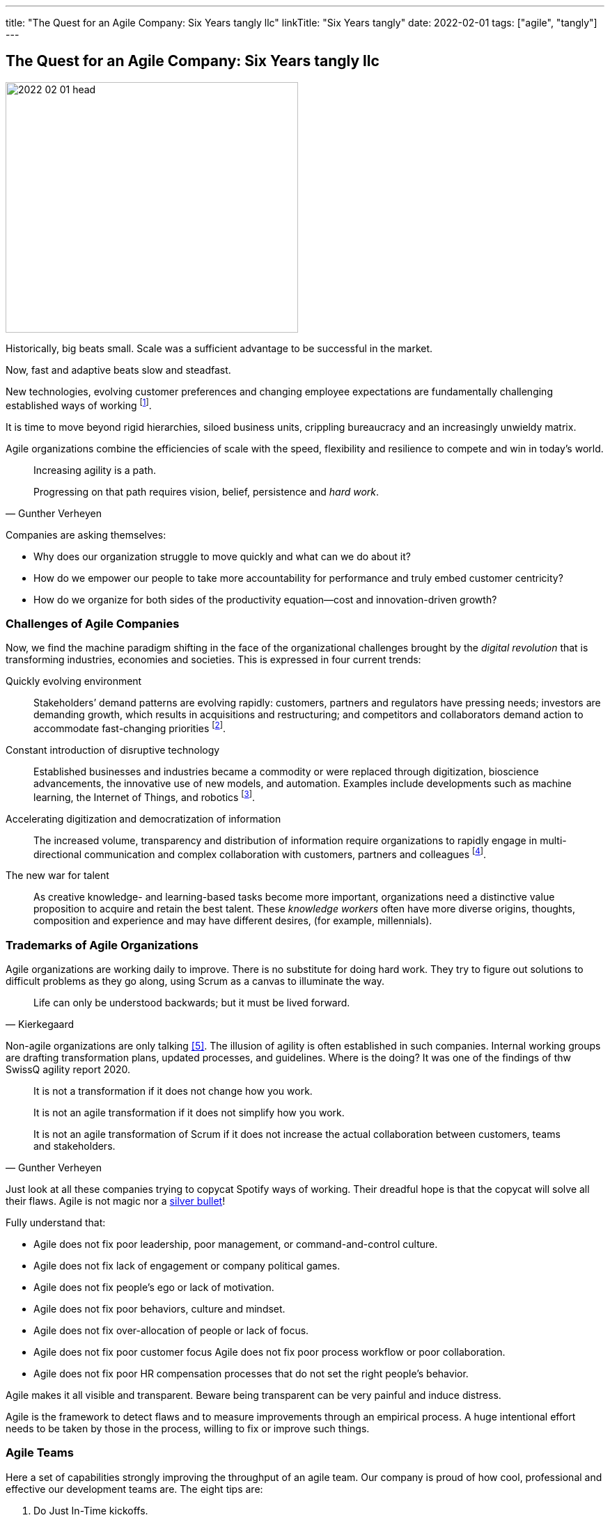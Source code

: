 ---
title: "The Quest for an Agile Company: Six Years tangly llc"
linkTitle: "Six Years tangly"
date: 2022-02-01
tags: ["agile", "tangly"]
---

== The Quest for an Agile Company: Six Years tangly llc
:author: Marcel Baumann
:email: <marcel.baumann@tangly.net>
:homepage: https://www.tangly.net/
:company: https://www.tangly.net/[tangly llc]

image::2022-02-01-head.png[width=420,height=360,role=left]

Historically, big beats small.
Scale was a sufficient advantage to be successful in the market.

Now, fast and adaptive beats slow and steadfast.

New technologies, evolving customer preferences and changing employee expectations are fundamentally challenging established ways of working
footnote:[The impact of the last pandemic on home office, remote distributed teams and hybrid company models was tremendous and here to stay.].

It is time to move beyond rigid hierarchies, siloed business units, crippling bureaucracy and an increasingly unwieldy matrix.

Agile organizations combine the efficiencies of scale with the speed, flexibility and resilience to compete and win in today’s world.

[quote,Gunther Verheyen]
____
Increasing agility is a path.

Progressing on that path requires vision, belief, persistence and _hard work_.
____

Companies are asking themselves:

* Why does our organization struggle to move quickly and what can we do about it?
* How do we empower our people to take more accountability for performance and truly embed customer centricity?
* How do we organize for both sides of the productivity equation—cost and innovation-driven growth?

=== Challenges of Agile Companies

Now, we find the machine paradigm shifting in the face of the organizational challenges brought by the _digital revolution_ that is transforming industries, economies and societies.
This is expressed in four current trends:

Quickly evolving environment::
Stakeholders’ demand patterns are evolving rapidly: customers, partners and regulators have pressing needs; investors are demanding growth, which results in acquisitions and restructuring; and competitors and collaborators demand action to accommodate fast-changing priorities
footnote:[An agile organization has partners and not suppliers.
Your purchase department is not a sadistic group trying to pressure rebates out of your vendors and forgetting all about quality and supply chains.].
Constant introduction of disruptive technology::
Established businesses and industries became a commodity or were replaced through digitization, bioscience advancements, the innovative use of new models, and automation.
Examples include developments such as machine learning, the Internet of Things, and robotics
footnote:[Evaluate your own company.
A digital organization should not possess fax machines, paper archive rooms, landlines.
You should finish the phase-out of printers, scanners, and virtual private networks.].
Accelerating digitization and democratization of information::
The increased volume, transparency and distribution of information require organizations to rapidly engage in multi-directional communication and complex collaboration with customers, partners and colleagues
footnote:[Check if your company issues electronic invoices.
A digital document can automatically be processed by partners' applications.
A PDF document is *not* an electronic slipper.].
The new war for talent::
As creative knowledge- and learning-based tasks become more important, organizations need a distinctive value proposition to acquire and retain the best talent.
These _knowledge workers_ often have more diverse origins, thoughts, composition and experience and may have different desires, (for example, millennials).

=== Trademarks of Agile Organizations

Agile organizations are working daily to improve.
There is no substitute for doing hard work.
They try to figure out solutions to difficult problems as they go along, using Scrum as a canvas to illuminate the way.

[quote,Kierkegaard]
____
Life can only be understood backwards; but it must be lived forward.
____

Non-agile organizations are only talking <<detecting-agile-bullshit>>.
The illusion of agility is often established in such companies.
Internal working groups are drafting transformation plans, updated processes, and guidelines.
Where is the doing?
It was one of the findings of thw SwissQ agility report 2020.

[quote,Gunther Verheyen]
____
It is not a transformation if it does not change how you work.

It is not an agile transformation if it does not simplify how you work.

It is not an agile transformation of Scrum if it does not increase the actual collaboration between customers, teams and stakeholders.
____

Just look at all these companies trying to copycat Spotify ways of working.
Their dreadful hope is that the copycat will solve all their flaws.
Agile is not magic nor a https://en.wikipedia.org/wiki/No_Silver_Bullet[silver bullet]!

Fully understand that:

* Agile does not fix poor leadership, poor management, or command-and-control culture.
* Agile does not fix lack of engagement or company political games.
* Agile does not fix people's ego or lack of motivation.
* Agile does not fix poor behaviors, culture and mindset.
* Agile does not fix over-allocation of people or lack of focus.
* Agile does not fix poor customer focus Agile does not fix poor process workflow or poor collaboration.
* Agile does not fix poor HR compensation processes that do not set the right people's behavior.

Agile makes it all visible and transparent.
Beware being transparent can be very painful and induce distress.

Agile is the framework to detect flaws and to measure improvements through an empirical process.
A huge intentional effort needs to be taken by those in the process, willing to fix or improve such things.

=== Agile Teams

Here a set of capabilities strongly improving the throughput of an agile team.
Our company is proud of how cool, professional and effective our development teams are.
The eight tips are:

. Do Just In-Time kickoffs.
. Have at least one https://scrumguides.org/scrum-guide.html#product-owner[Product Owner] that is always available.
. Create https://en.wikipedia.org/wiki/T-shaped_skills[T-shaped] developers by pairing different disciplines.
. Do team https://en.wikipedia.org/wiki/Code_review[code reviews], better promote https://en.wikipedia.org/wiki/Pair_programming[Pair Programming].
. Keep your https://en.wikipedia.org/wiki/Continuous_integration[pipelines] in great shape.
You shall deploy your software product multiple times a day to an integration staging area.
. https://en.wikipedia.org/wiki/Technical_debt/[Technical Debt] should be zero at all times.
A powerful practice is the zero bug policy <<zero-bug-policy>>.
. Drop rituals that give you no added value.
Avoid https://en.wikipedia.org/wiki/Cargo_cult/[Cargo Cult].
. Have a good mix of experience and personality in your team.
Promote continuous training and when adequate certification in key technologies.
Establish a strong learning culture in your organization.
Encourage your collaborators to work on open source projects and publish on blogs.

[WARNING]
====
Fight to avoid becoming a feature factory <<twelve-signs-feature-factory>> <<twelve-signs-feature-factory-three-years-later>>.
Warning signs are:

* Your sprints do not have a written and published goal.
The content of a sprint is just a bunch of product backlog items.
* Your teams just implement stories during an interaction.
They never adjust the Sprint backlog content to increase the odds of achieving the spring goal
====

=== tangly Agility Advantages

We found out being an agile company bring us concrete and gratifying advantages <<tangly-five-years>> <<tangly-one-year>> <<tangly-zero-years>> .

[quote,Peter Drucker,Age of Discontinuity]
____
The decision about what to abandon is by far the most important and most neglected.

No organization which purposefully and systematically abandons the unproductive and obsolete ever wants for opportunities.
____

Social and Cultural Advantages::
* We love to work in a kind and supportive organization.
* We are proud not to have political games and power struggles.
* We stand to our collaborators and love to see them growth.
* Motivation, ownership and accountability are high.
Financial Advantages and Enhanced Operational Efficiency::
* Timely invoicing process allows us to send all monthly invoices the first day of the following month
footnote:[I regularly interact with companies forgetting to invoice you delivered services.
They are often quite thankful when I remember them to send the invoice for their work!].
* Our company can finally process all federal, local and VAT taxes electronically.
The local government systems now support digital sending and processing for tax declarations.
* Realtime financial cockpit
** Cash-flow overview provides security how our company is doing and how our liquidity is evolving.
** Rolling budgeting optimizes investments when the market shifts
footnote:[The Corona catastrophe was a huge test we successfully mastered.].
** The sales pipeline provides indicators how we should perform the next months.
** Paperless processes remove scanning, archiving and printing activities.
Technological Advantages and Increased Developer Productivity::
* Agile software development approaches with technical focus provides as strong market proposition.
Motivated collaborators love to work on such initiatives.
footnote:[To be honest, the biggest problem we have is to find collaborators with the required skill set.].
* Technological leadership for the Java technology stack delights our collaborators and is a huge market advantage.
Our delivered solutions are deployed in hybrid clouds and scale to match customer needs.
We leverage automation, DevOps, and emerging technologies to create better experiences and increase work productivity.
* We are digital affine and project our experience and workflows into the applications we develop.
Our company does not own any fax machine, landline phones, or printers.
Our workflows are digitized and all our artifacts are stored on secure servers.
The information is available worldwide to all involved parties.
Sensible artifacts are cryptographically protected.
All emails are digitally authenticated and signed.
Business Advantages and Faster Time to Market::
* Leadership how to develop successful software products.
* Clear understanding and extensive experience with digitalization.
We discarded paper artifacts for years.
Your company does not possess any paper archive, printer or fax machine.
* Expertise how to remove waste and streamline digital processes through a whole organization.

[bibliography]
=== Links

- [[[tangly-five-years, 1]]] link:../../2020/the-quest-for-an-agile-company-five-years-tangly-llc[The Quest for an Agile Company: Five Years tangly llc]
- [[[tangly-one-year, 2]]] link:../../2019/a-journey-to-be-a-digital-company-tangly-llc[A Journey To Be a Digital Company]
- [[[tangly-zero-years, 3]]] link:../../2016/found-a-limited-liability-company-in-switzerland/[Found a Limited Liability Company]
- [[[zero-bug-policy, 4]]] link:../../2020/advocate-zero-bug-policy-in-your-projects/[Zero Bug Policy]
- [[[detecting-agile-bullshit, 5]]]link:../../2019/detecting-agile-bullshit/[Detecting Agile Bullshit]
- [[[twelve-signs-feature-factory, 6]]] https://cutle.fish/blog/12-signs-youre-working-in-a-feature-factory[12 Signs You are Working in a Feature Factory]
John Cutler. 2016
- [[[twelve-signs-feature-factory-three-years-later, 7]]]
https://amplitude.com/blog/12-signs-youre-working-in-a-feature-factory-3-years-later[12 Signs You are Working in a Feature Factory (three Years Later)]
John Cutler. 2019
